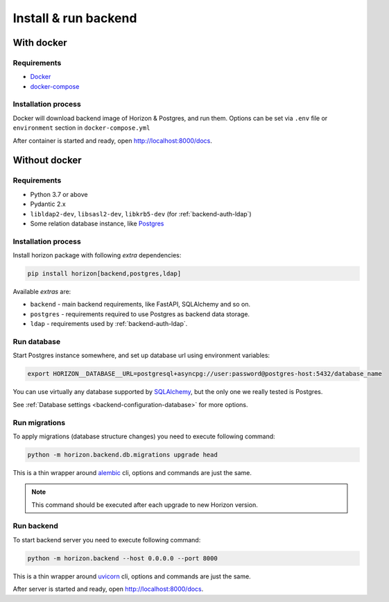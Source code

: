 .. _backend-install:

Install & run backend
=====================

With docker
-----------

Requirements
~~~~~~~~~~~~

* `Docker <https://docs.docker.com/engine/install/>`_
* `docker-compose <https://github.com/docker/compose/releases/>`_

Installation process
~~~~~~~~~~~~~~~~~~~~

Docker will download backend image of Horizon & Postgres, and run them.
Options can be set via ``.env`` file or ``environment`` section in ``docker-compose.yml``

.. dropdown:: ``docker-compose.yml``

    .. literalinclude:: ../../docker-compose.yml

.. dropdown:: ``.env.docker``

    .. literalinclude:: ../../.env.docker

After container is started and ready, open http://localhost:8000/docs.

Without docker
--------------

Requirements
~~~~~~~~~~~~

* Python 3.7 or above
* Pydantic 2.x
* ``libldap2-dev``, ``libsasl2-dev``, ``libkrb5-dev`` (for :ref:`backend-auth-ldap`)
* Some relation database instance, like `Postgres <https://www.postgresql.org/>`_

Installation process
~~~~~~~~~~~~~~~~~~~~

Install horizon package with following *extra* dependencies:

.. code-block:: bash

    pip install horizon[backend,postgres,ldap]

Available *extras* are:

* ``backend`` - main backend requirements, like FastAPI, SQLAlchemy and so on.
* ``postgres`` - requirements required to use Postgres as backend data storage.
* ``ldap`` - requirements used by :ref:`backend-auth-ldap`.

Run database
~~~~~~~~~~~~

Start Postgres instance somewhere, and set up database url using environment variables:

.. code-block:: bash

    export HORIZON__DATABASE__URL=postgresql+asyncpg://user:password@postgres-host:5432/database_name

You can use virtually any database supported by `SQLAlchemy <https://docs.sqlalchemy.org/en/20/core/engines.html#database-urls>`_,
but the only one we really tested is Postgres.

See :ref:`Database settings <backend-configuration-database>` for more options.

Run migrations
~~~~~~~~~~~~~~

To apply migrations (database structure changes) you need to execute following command:

.. code-block:: bash

    python -m horizon.backend.db.migrations upgrade head

This is a thin wrapper around `alembic <https://alembic.sqlalchemy.org/en/latest/tutorial.html#running-our-first-migration>`_ cli,
options and commands are just the same.

.. note::

    This command should be executed after each upgrade to new Horizon version.

Run backend
~~~~~~~~~~~

To start backend server you need to execute following command:

.. code-block:: bash

    python -m horizon.backend --host 0.0.0.0 --port 8000

This is a thin wrapper around `uvicorn <https://www.uvicorn.org/#command-line-options>`_ cli,
options and commands are just the same.

After server is started and ready, open http://localhost:8000/docs.
